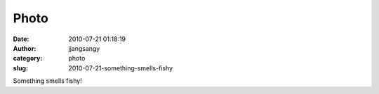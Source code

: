 Photo
#####
:date: 2010-07-21 01:18:19
:author: jjangsangy
:category: photo
:slug: 2010-07-21-something-smells-fishy

|image0|

Something smells fishy!

.. |image0| image:: http://www.tumblr.com/photo/1280/jjangsangy/839986077/1/tumblr_l5wf2j3mEM1qbyrna

